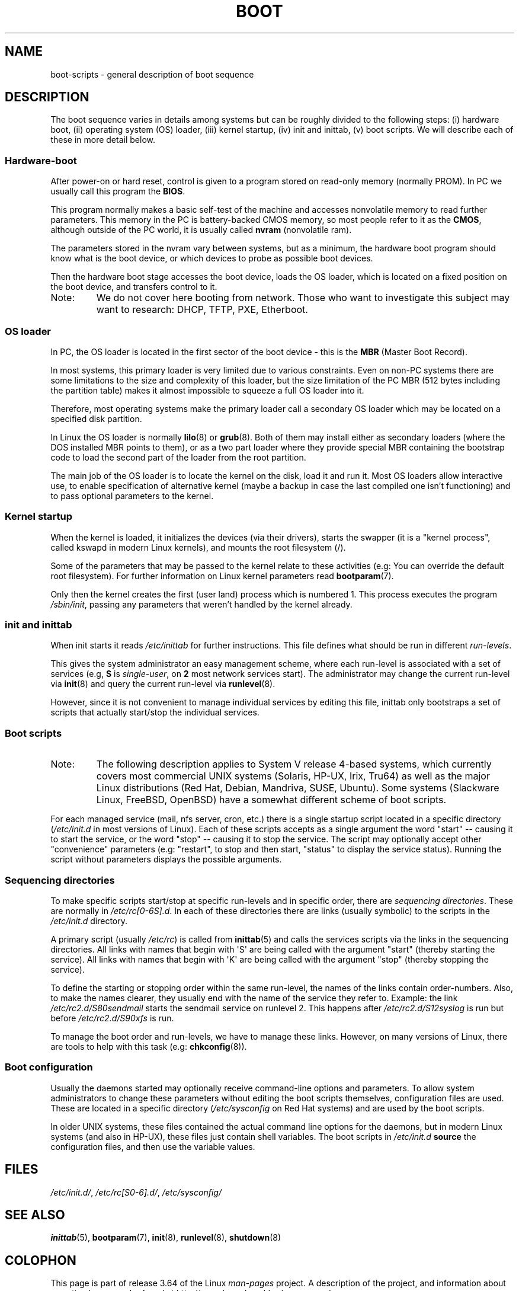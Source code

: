 .\" Written by Oron Peled <oron@actcom.co.il>.
.\"
.\" %%%LICENSE_START(GPL_NOVERSION_ONELINE)
.\" May be distributed subject to the GPL.
.\" %%%LICENSE_END
.\"
.\" I tried to be as much generic in the description as possible:
.\" - General boot sequence is applicable to almost any
.\" OS/Machine (DOS/PC, Linux/PC, Solaris/SPARC, CMS/S390)
.\" - kernel and init(8) is applicable to almost any UNIX/Linux
.\" - boot scripts are applicable to SYSV-R4 based UNIX/Linux
.\"
.\" Modified 2004-11-03 patch from Martin Schulze <joey@infodrom.org>
.\"
.TH BOOT 7 2010-09-19 "Linux" "Linux Programmer's Manual"
.SH NAME
boot-scripts \- general description of boot sequence
.SH DESCRIPTION
.LP
The boot sequence varies in details among systems
but can be roughly divided to the following steps:
(i) hardware boot, (ii) operating system (OS) loader,
(iii) kernel startup, (iv) init and inittab,
(v) boot scripts.
We will describe each of these in more detail below.
.SS Hardware-boot
After power-on or hard reset, control is given
to a program stored on read-only memory (normally
PROM).
In PC we usually call this program the \fBBIOS\fR.

This program normally makes a basic self-test of the
machine and accesses nonvolatile memory to read
further parameters.
This memory in the PC is
battery-backed CMOS memory, so most people
refer to it as the \fBCMOS\fR, although outside
of the PC world, it is usually called \fBnvram\fR
(nonvolatile ram).

The parameters stored in the nvram vary between
systems, but as a minimum, the hardware boot program
should know what is the boot device, or which devices
to probe as possible boot devices.

Then the hardware boot stage accesses the boot device,
loads the OS loader, which is located on a fixed position
on the boot device, and transfers control to it.
.TP
Note:
We do not cover here booting from network.
Those who want
to investigate this subject may want to research:
DHCP, TFTP, PXE, Etherboot.
.SS OS loader
In PC, the OS loader is located in the first sector
of the boot device \- this is the \fBMBR\fR
(Master Boot Record).

In most systems, this primary loader is very
limited due to various constraints.
Even on non-PC systems
there are some limitations to the size and complexity
of this loader, but the size limitation of the PC MBR
(512 bytes including the partition table) makes it
almost impossible to squeeze a full OS loader into it.

Therefore, most operating systems make the primary loader
call a secondary OS loader which may be located on
a specified disk partition.

In Linux the OS loader is normally
.BR lilo (8)
or
.BR grub (8).
Both of them may install either as secondary loaders
(where the DOS installed MBR points to them), or
as a two part loader where they provide special MBR
containing the bootstrap code to load the second part
of the loader from the root partition.

The main job of the OS loader is to locate the kernel
on the disk, load it and run it.
Most OS loaders allow
interactive use, to enable specification of alternative
kernel (maybe a backup in case the last compiled one
isn't functioning) and to pass optional parameters
to the kernel.
.SS Kernel startup
When the kernel is loaded, it initializes the devices (via
their drivers), starts the swapper (it is a "kernel process",
called kswapd in modern Linux kernels), and mounts the root
filesystem (/).

Some of the parameters that may be passed to the kernel
relate to these activities (e.g: You can override the
default root filesystem).
For further information
on Linux kernel parameters read
.BR bootparam (7).

Only then the kernel creates the first (user land)
process which is numbered 1.
This process executes the
program
.IR /sbin/init ,
passing any parameters that weren't handled by the kernel already.
.SS init and inittab
When init starts it reads
.I /etc/inittab
for further instructions.
This file defines what should be run in different \fIrun-levels\fR.

This gives the system administrator an easy management scheme, where
each run-level is associated with a set of services (e.g,
\fBS\fR is \fIsingle-user\fR, on \fB2\fR most network
services start).
The administrator may change the current
run-level via
.BR init (8)
and query the current run-level via
.BR runlevel (8).

However, since it is not convenient to manage individual services
by editing this file, inittab only bootstraps a set of scripts
that actually start/stop the individual services.
.SS Boot scripts
.TP
Note:
The following description applies to System V release 4-based systems, which
currently covers most commercial UNIX systems (Solaris, HP-UX, Irix, Tru64)
as well as the major Linux distributions (Red Hat, Debian, Mandriva,
SUSE, Ubuntu).
Some systems (Slackware Linux, FreeBSD, OpenBSD)
have a somewhat different scheme of boot scripts.
.LP
For each managed service (mail, nfs server, cron, etc.) there is
a single startup script located in a specific directory
.RI ( /etc/init.d
in most versions of Linux).
Each of these scripts accepts as a single argument
the word "start" \-\- causing it to start the service, or the word
\&"stop" \-\- causing it to stop the service.
The script may optionally
accept other "convenience" parameters (e.g: "restart", to stop and then
start, "status" to display the service status).
Running the script
without parameters displays the possible arguments.
.SS Sequencing directories
To make specific scripts start/stop at specific run-levels and in
specific order, there are \fIsequencing directories\fR.
These
are normally in \fI/etc/rc[0\-6S].d\fR.
In each of these directories
there are links (usually symbolic) to the scripts in the \fI/etc/init.d\fR
directory.

A primary script (usually \fI/etc/rc\fR) is called from
.BR inittab (5)
and calls the services scripts via the links in the sequencing directories.
All links with names that begin with \(aqS\(aq are being called with
the argument "start" (thereby starting the service).
All links with
names that begin with \(aqK\(aq are being called with the argument "stop"
(thereby stopping the service).

To define the starting or stopping order within the same run-level,
the names of the links contain order-numbers.
Also, to make the names clearer, they usually
end with the name of the service they refer to.
Example:
the link \fI/etc/rc2.d/S80sendmail\fR starts the sendmail service on
runlevel 2.
This happens after \fI/etc/rc2.d/S12syslog\fR is run
but before \fI/etc/rc2.d/S90xfs\fR is run.

To manage the boot order and run-levels, we have to manage these links.
However, on many versions of Linux, there are tools to help with this task
(e.g:
.BR chkconfig (8)).
.SS Boot configuration
Usually the daemons started may optionally receive command-line options
and parameters.
To allow system administrators to change these
parameters without editing the boot scripts themselves,
configuration files are used.
These are located in a specific
directory (\fI/etc/sysconfig\fR on Red Hat systems) and are
used by the boot scripts.

In older UNIX systems, these files contained the actual command line
options for the daemons, but in modern Linux systems (and also
in HP-UX), these files just contain shell variables.
The boot scripts in \fI/etc/init.d\fR
\fBsource\fR the configuration
files, and then use the variable values.
.SH FILES
.LP
.IR /etc/init.d/ ,
.IR /etc/rc[S0\-6].d/ ,
.I /etc/sysconfig/
.SH SEE ALSO
.BR inittab (5),
.BR bootparam (7),
.BR init (8),
.BR runlevel (8),
.BR shutdown (8)
.SH COLOPHON
This page is part of release 3.64 of the Linux
.I man-pages
project.
A description of the project,
and information about reporting bugs,
can be found at
\%http://www.kernel.org/doc/man\-pages/.

